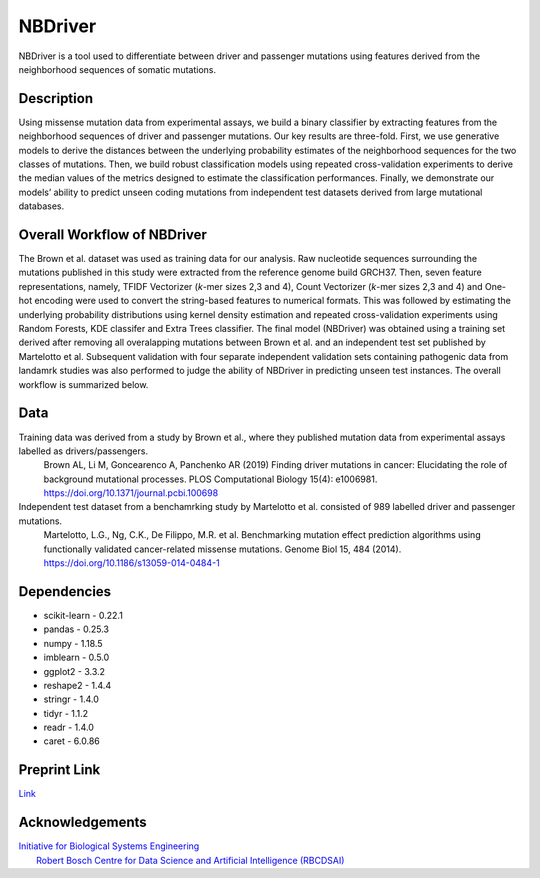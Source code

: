 NBDriver
=====================================
NBDriver is a tool used to differentiate between driver and passenger mutations using features derived from the neighborhood sequences of somatic mutations.


Description
-----------------------
Using missense mutation data from experimental assays, we build a binary classifier by extracting features from the neighborhood sequences of driver and passenger mutations. Our key results are three-fold. First, we use generative models to derive the distances between the underlying probability estimates of the neighborhood sequences for the two classes of mutations. Then, we build robust classification models using repeated cross-validation experiments to derive the median values of the metrics designed to estimate the classification performances. Finally, we demonstrate our models’ ability to predict unseen coding mutations from independent test datasets derived from large mutational databases. 

Overall Workflow of NBDriver
-------------------------
The Brown et al. dataset was used as training data for our analysis. Raw nucleotide sequences surrounding the mutations published in this study were extracted from the reference genome build GRCH37. Then, seven feature representations, namely, TFIDF Vectorizer (*k*-mer sizes 2,3 and 4), Count Vectorizer (*k*-mer sizes 2,3 and 4) and One-hot encoding were used to convert the string-based features to numerical formats. This was followed by estimating the underlying probability distributions using kernel density estimation and repeated cross-validation experiments using Random Forests, KDE classifer and Extra Trees classifier. The final model (NBDriver) was obtained using a training set derived after removing all overalapping mutations between Brown et al. and an independent test set published by Martelotto et al. Subsequent validation with four separate independent validation sets containing pathogenic data from landamrk studies was also performed to judge the ability of NBDriver in predicting unseen test instances. The overall workflow is summarized below.  

.. image:: https://user-images.githubusercontent.com/7888886/111950175-f0728100-8b07-11eb-9dea-25a3b74cf4a3.png

Data
--------------------------
Training data was derived from a study by Brown et al., where they published mutation data from experimental assays labelled as drivers/passengers.
  Brown AL, Li M, Goncearenco A, Panchenko AR (2019) Finding driver mutations in cancer: Elucidating the role of background mutational processes. PLOS Computational Biology 15(4): e1006981. https://doi.org/10.1371/journal.pcbi.100698 

Independent test dataset from a benchamrking study by Martelotto et al. consisted of 989 labelled driver and passenger mutations. 
  Martelotto, L.G., Ng, C.K., De Filippo, M.R. et al. Benchmarking mutation effect prediction algorithms using functionally validated cancer-related missense mutations. Genome Biol 15, 484 (2014). https://doi.org/10.1186/s13059-014-0484-1

Dependencies
------------------------
- scikit-learn - 0.22.1  
- pandas - 0.25.3  
- numpy - 1.18.5  
- imblearn - 0.5.0  
- ggplot2 - 3.3.2  
- reshape2 - 1.4.4   
- stringr - 1.4.0  
- tidyr - 1.1.2  
- readr - 1.4.0  
- caret - 6.0.86

Preprint Link
--------------------------------
`Link <https://www.biorxiv.org/content/10.1101/2021.02.09.430460v1>`_


Acknowledgements
----------------------------------------------
| `Initiative for Biological Systems Engineering <https://ibse.iitm.ac.in/>`_  
|  `Robert Bosch Centre for Data Science and Artificial Intelligence (RBCDSAI) <https://rbcdsai.iitm.ac.in/>`_
